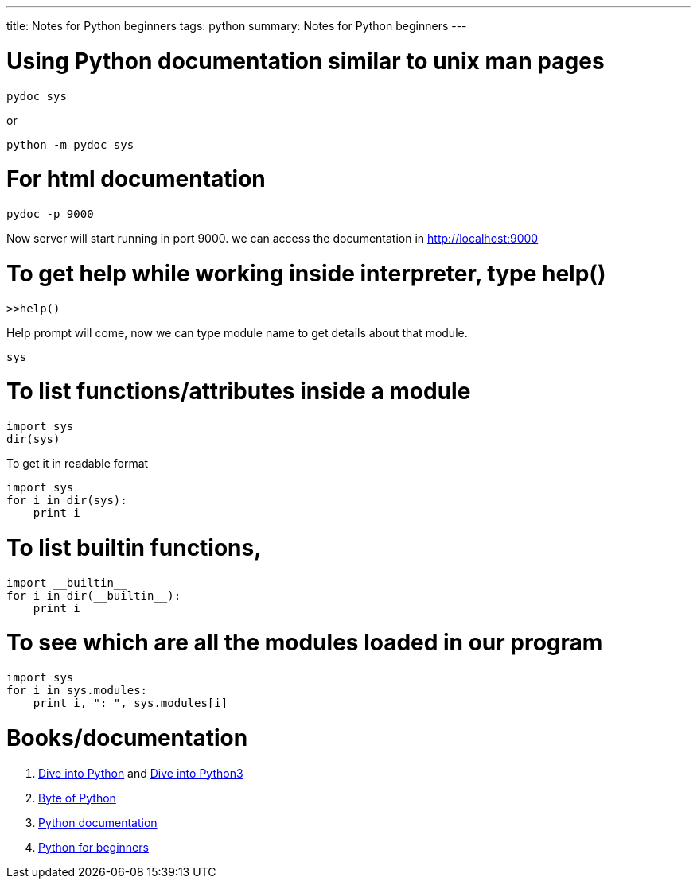 ---
title: Notes for Python beginners
tags: python
summary: Notes for Python beginners
---

Using Python documentation similar to unix man pages
====================================================

[source,bash]
----
pydoc sys
----

or

[source,bash]
----
python -m pydoc sys
----

For html documentation
======================

[source,bash]
----
pydoc -p 9000
----

Now server will start running in port 9000. we can access the documentation in http://localhost:9000

To get help while working inside interpreter, type help()
=========================================================

[source,bash]
----
>>help()
----

Help prompt will come, now we can type module name to get details about that module.

[source,bash]
----
sys
----

To list functions/attributes inside a module
============================================

[source,python]
----
import sys
dir(sys)
----

To get it in readable format

[source,python]
----
import sys
for i in dir(sys):
    print i
----

To list builtin functions,
==========================

[source,python]
----
import __builtin__
for i in dir(__builtin__):
    print i
----

To see which are all the modules loaded in our program
======================================================

[source,python]
----
import sys
for i in sys.modules:
    print i, ": ", sys.modules[i]
----

Books/documentation
===================

1. http://diveintopython.org[Dive into Python] and http://diveintopython3.org/[Dive into Python3]
2. http://www.swaroopch.com/notes/Python[Byte of Python]
3. http://docs.python.org/[Python documentation]
4. http://wiki.python.org/moin/BeginnersGuide[Python for beginners]
